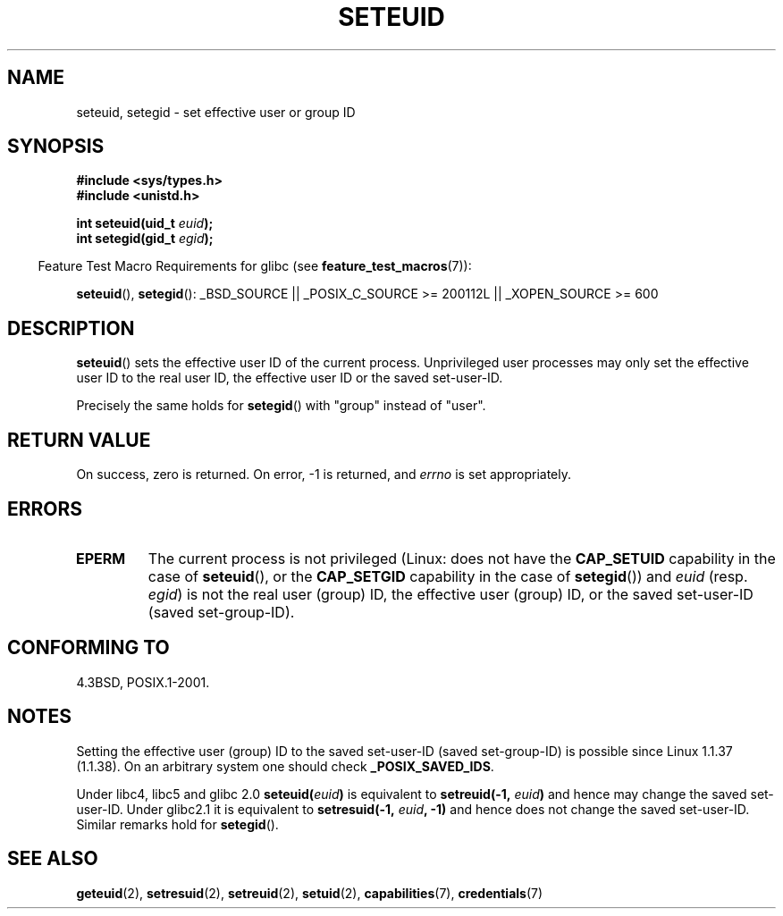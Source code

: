 .\" Copyright (C) 2001 Andries Brouwer (aeb@cwi.nl)
.\"
.\" Permission is granted to make and distribute verbatim copies of this
.\" manual provided the copyright notice and this permission notice are
.\" preserved on all copies.
.\"
.\" Permission is granted to copy and distribute modified versions of this
.\" manual under the conditions for verbatim copying, provided that the
.\" entire resulting derived work is distributed under the terms of a
.\" permission notice identical to this one.
.\"
.\" Since the Linux kernel and libraries are constantly changing, this
.\" manual page may be incorrect or out-of-date.  The author(s) assume no
.\" responsibility for errors or omissions, or for damages resulting from
.\" the use of the information contained herein.  The author(s) may not
.\" have taken the same level of care in the production of this manual,
.\" which is licensed free of charge, as they might when working
.\" professionally.
.\"
.\" Formatted or processed versions of this manual, if unaccompanied by
.\" the source, must acknowledge the copyright and authors of this work.
.\"
.\" [should really be seteuid.3]
.\" Modified, 27 May 2004, Michael Kerrisk <mtk.manpages@gmail.com>
.\"     Added notes on capability requirements
.\"
.TH SETEUID 2 2007-07-26 "Linux" "Linux Programmer's Manual"
.SH NAME
seteuid, setegid \- set effective user or group ID
.SH SYNOPSIS
.B #include <sys/types.h>
.br
.B #include <unistd.h>
.sp
.BI "int seteuid(uid_t " euid );
.br
.BI "int setegid(gid_t " egid );
.sp
.in -4n
Feature Test Macro Requirements for glibc (see
.BR feature_test_macros (7)):
.in
.sp
.ad l
.BR seteuid (),
.BR setegid ():
_BSD_SOURCE || _POSIX_C_SOURCE\ >=\ 200112L || _XOPEN_SOURCE\ >=\ 600
.ad b
.SH DESCRIPTION
.BR seteuid ()
sets the effective user ID of the current process.
Unprivileged user processes may only set the effective user ID to the
real user ID, the effective user ID or the saved set-user-ID.

Precisely the same holds for
.BR setegid ()
with "group" instead of "user".
.\" When
.\" .I euid
.\" equals \-1, nothing is changed.
.SH "RETURN VALUE"
On success, zero is returned.
On error, \-1 is returned, and
.I errno
is set appropriately.
.SH ERRORS
.\" .TP
.\" .B EINVAL
.TP
.B EPERM
The current process is not privileged (Linux: does not have the
.B CAP_SETUID
capability in the case of
.BR seteuid (),
or the
.B CAP_SETGID
capability in the case of
.BR setegid ())
and
.I euid
(resp.
.IR egid )
is not the real user (group) ID, the effective user (group) ID,
or the saved set-user-ID (saved set-group-ID).
.SH "CONFORMING TO"
4.3BSD, POSIX.1-2001.
.SH NOTES
Setting the effective user (group) ID to the
saved set-user-ID (saved set-group-ID) is
possible since Linux 1.1.37 (1.1.38).
On an arbitrary system one should check
.BR _POSIX_SAVED_IDS .
.LP
Under libc4, libc5 and glibc 2.0
.BI seteuid( euid )
is equivalent to
.BI setreuid(\-1, " euid" )
and hence may change the saved set-user-ID.
Under glibc2.1 it is equivalent to
.BI setresuid(\-1, " euid" ", \-1)"
and hence does not change the saved set-user-ID.
Similar remarks hold for
.BR setegid ().
.SH "SEE ALSO"
.BR geteuid (2),
.BR setresuid (2),
.BR setreuid (2),
.BR setuid (2),
.BR capabilities (7),
.BR credentials (7)
